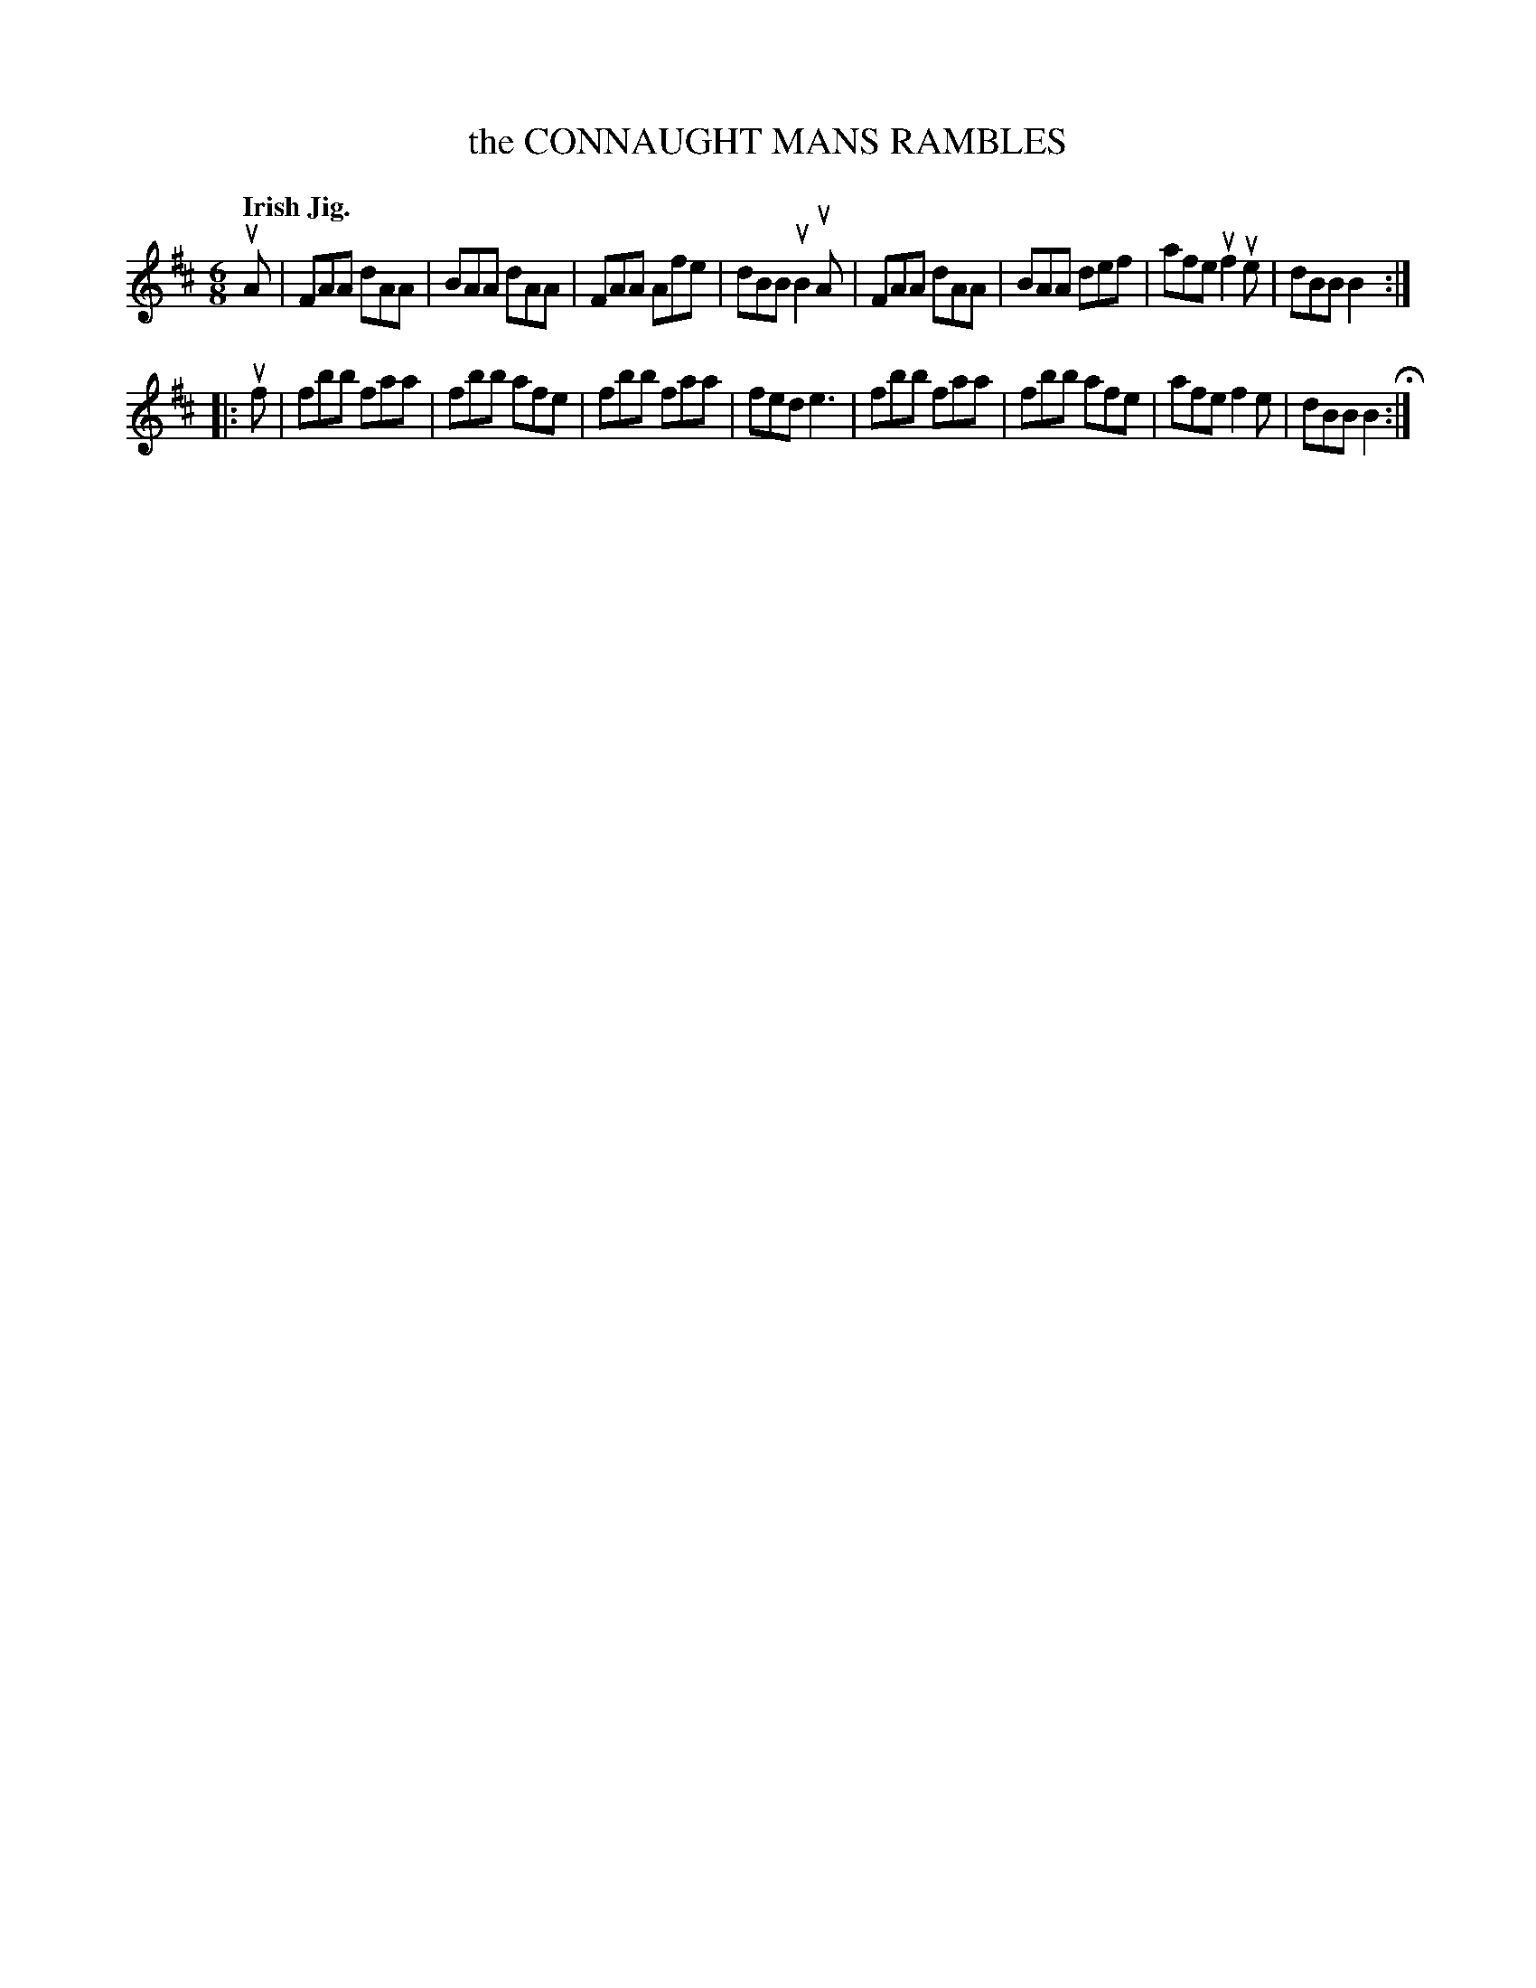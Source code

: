 X: 136003
T: the CONNAUGHT MANS RAMBLES
Q: "Irish Jig."
R: Jig.
%R: jig
B: James Kerr "Merry Melodies" v.1 p.36 s.0 #3
Z: 2016 John Chambers <jc:trillian.mit.edu>
M: 6/8
L: 1/8
K: D	% and Bm
uA |\
FAA dAA | BAA dAA | FAA Afe | dBB uB2uA |\
FAA dAA | BAA def | afe uf2ue | dBB B2 :|
|: uf |\
fbb faa | fbb afe | fbb faa | fed e3 |\
fbb faa | fbb afe | afe f2e | dBB B2 H:|
